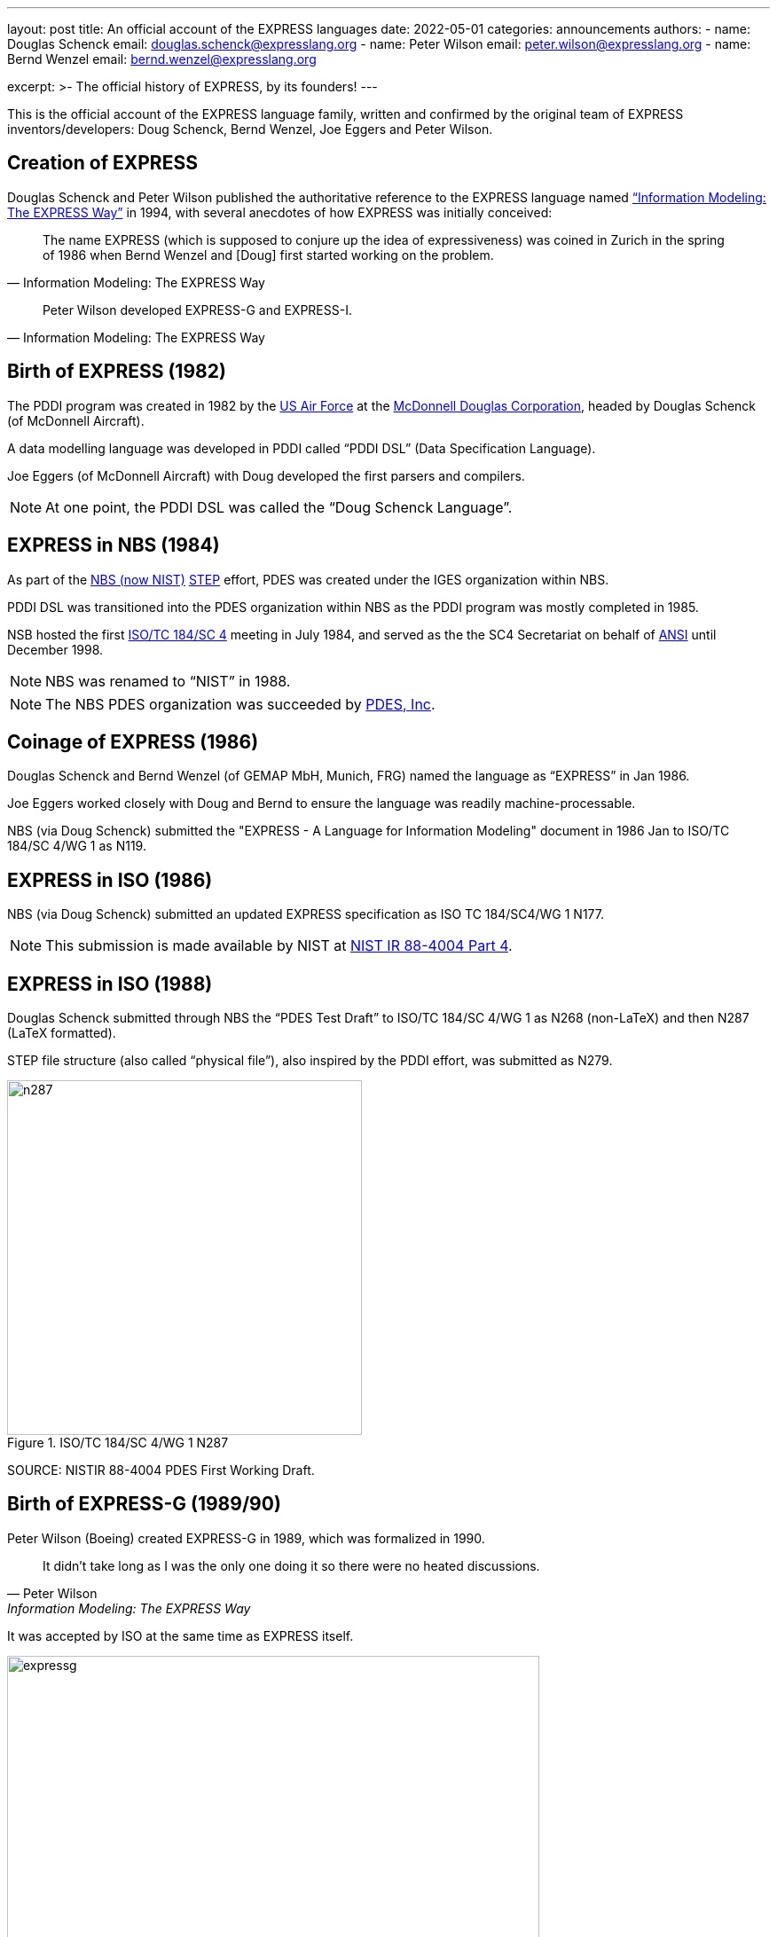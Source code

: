 ---
layout: post
title: An official account of the EXPRESS languages
date: 2022-05-01
categories: announcements
authors:
  -
    name: Douglas Schenck
    email: douglas.schenck@expresslang.org
  -
    name: Peter Wilson
    email: peter.wilson@expresslang.org
  -
    name: Bernd Wenzel
    email: bernd.wenzel@expresslang.org

excerpt: >-
  The official history of EXPRESS, by its founders!
---

This is the official account of the EXPRESS language family, written and
confirmed by the original team of EXPRESS inventors/developers: Doug Schenck,
Bernd Wenzel, Joe Eggers and Peter Wilson.


== Creation of EXPRESS


Douglas Schenck and Peter Wilson published the authoritative reference to the
EXPRESS language named
https://global.oup.com/academic/product/information-modeling-the-express-way-9780195087147["`Information Modeling: The EXPRESS Way`"]
in 1994, with several anecdotes of how EXPRESS was initially conceived:

[quote,"Information Modeling: The EXPRESS Way"]
____
The name EXPRESS (which is supposed to conjure up the idea of expressiveness)
was coined in Zurich in the spring of 1986 when Bernd Wenzel and [Doug] first
started working on the problem.
____

[quote,"Information Modeling: The EXPRESS Way"]
____
Peter Wilson developed EXPRESS-G and EXPRESS-I.
____


== Birth of EXPRESS (1982)

The PDDI program was created in 1982 by the https://www.airforce.com[US Air Force]
at the https://en.wikipedia.org/wiki/McDonnell_Douglas[McDonnell Douglas Corporation],
headed by Douglas Schenck (of McDonnell Aircraft).

A data modelling language was developed in PDDI called  "`PDDI DSL`" (Data
Specification Language).

Joe Eggers (of McDonnell Aircraft) with Doug developed the first parsers and
compilers.

NOTE: At one point, the PDDI DSL was called the "`Doug Schenck Language`".


== EXPRESS in NBS (1984)

As part of the https://www.nist.gov[NBS (now NIST)]
https://en.wikipedia.org/wiki/ISO_10303[STEP] effort,
PDES was created under the IGES organization within NBS.

PDDI DSL was transitioned into the PDES organization within NBS as the PDDI
program was mostly completed in 1985.

NSB hosted the first https://www.iso.org/committee/54158.html[ISO/TC 184/SC 4]
meeting in July 1984, and served as the the SC4 Secretariat on behalf of
https://www.ansi.org[ANSI] until December 1998.

NOTE: NBS was renamed to  "`NIST`" in 1988.

NOTE: The NBS PDES organization was succeeded by https://pdesinc.org[PDES, Inc].


== Coinage of EXPRESS (1986)

Douglas Schenck and Bernd Wenzel (of GEMAP MbH, Munich, FRG) named the language as
"`EXPRESS`" in Jan 1986.

Joe Eggers worked closely with Doug and Bernd to ensure the language was readily
machine-processable.

NBS (via Doug Schenck) submitted the "EXPRESS - A Language for Information
Modeling" document in 1986 Jan to ISO/TC 184/SC 4/WG 1 as N119.


== EXPRESS in ISO (1986)

NBS (via Doug Schenck) submitted an updated EXPRESS specification as
ISO TC 184/SC4/WG 1 N177.

NOTE: This submission is made available by NIST at
https://nvlpubs.nist.gov/nistpubs/Legacy/IR/nistir88-4004p4.pdf[NIST IR 88-4004 Part 4].


== EXPRESS in ISO (1988)

Douglas Schenck submitted through NBS the "`PDES Test Draft`" to
ISO/TC 184/SC 4/WG 1 as N268 (non-LaTeX) and then N287 (LaTeX formatted).

STEP file structure (also called  "`physical file`"), also inspired by the PDDI
effort, was submitted as N279.

.ISO/TC 184/SC 4/WG 1 N287
image::/assets/2022-05-01-express-history/n287.png[height=400]

SOURCE: NISTIR 88-4004 PDES First Working Draft.


== Birth of EXPRESS-G (1989/90)

Peter Wilson (Boeing) created EXPRESS-G in 1989, which was formalized in 1990.

[quote,Peter Wilson,"Information Modeling: The EXPRESS Way"]
____
It didn't take long as I was the only one doing it so there were no heated discussions.
____

It was accepted by ISO at the same time as EXPRESS itself.

.Description of when EXPRESS-G was created, according to Peter Wilson
image::/assets/2022-05-01-express-history/expressg.png[width=600]

== Birth of EXPRESS-I (1991/92)

EXPRESS-I came a little later. A language for describing instances of
information models.

The language is described in the "Information Modeling: The EXPRESS Way".
It was never standardized at ISO.


== EXPRESS accepted as an International Standard at ISO (1994)

The book "`Information Modeling: The EXPRESS Way`" by Douglas Schenck and Peter
Wilson, was published by Oxford University Press (1994), which covers
EXPRESS, EXPRESS-G and EXPRESS-I.

EXPRESS and EXPRESS-G were published as
https://www.iso.org/standard/18348.html[ISO 10303-11:1994],
"`Industrial Automation Systems and Integration -- Product data representation and exchange`".


[cols="a,a"]
|===
|
.Information Modeling: The EXPRESS Way, by Douglas Schenck and Peter Wilson
image::/assets/2022-05-01-express-history/expressway.jpeg[height=400]

|
.ISO 10303-11:1994
image::/assets/2022-05-01-express-history/10303-11-1994.jpeg[height=400]

|===

References for EXPRESS, EXPRESS-G, EXPRESS-I and EXPRESS-X were published.

== EXPRESS International Standard updated at ISO (2004)

David Loffredo (of STEP Tools) and Peter Wilson (of Boeing) led the update to
https://www.iso.org/standard/38047.html[ISO 10303-11:2004], "`Industrial Automation Systems And Integration - Product Data Representation And Exchange - Part 11: Description Methods: The EXPRESS Language Reference Manual`"

[cols="a,a"]
|===
|
.Cover page of ISO 10303-11:2004
image::/assets/2022-05-01-express-history/10303-11-2004.jpeg[]

|

|===


== Summary

The inventors of EXPRESS with ELF will be carrying this history of the EXPRESS
languages forward.

